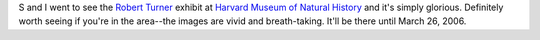 .. title: Robert Turner exhibit at HMNH
.. slug: robertturner
.. date: 2005-11-18 16:49:20
.. tags: content, fun

S and I went to see the `Robert
Turner <http://www.robertturnerphoto.com/>`__ exhibit at `Harvard Museum
of Natural
History <http://www.hmnh.harvard.edu/exhibitions/index.html>`__ and it's
simply glorious. Definitely worth seeing if you're in the area--the
images are vivid and breath-taking. It'll be there until March 26, 2006.

